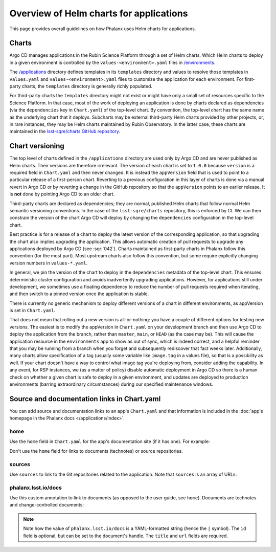 ########################################
Overview of Helm charts for applications
########################################

This page provides overall guidelines on how Phalanx uses Helm charts for applications.

Charts
======

Argo CD manages applications in the Rubin Science Platform through a set of Helm charts.
Which Helm charts to deploy in a given environment is controlled by the ``values-<environment>.yaml`` files in `/environments <https://github.com/lsst-sqre/phalanx/tree/master/environments/>`__.

The `/applications <https://github.com/lsst-sqre/phalanx/tree/master/applications/>`__ directory defines templates in its ``templates`` directory and values to resolve those templates in ``values.yaml`` and ``values-<environment>.yaml`` files to customize the application for each environment.  For first-party charts, the ``templates`` directory is generally richly populated.

For third-party charts the ``templates`` directory might not exist or might have only a small set of resources specific to the Science Platform.
In that case, most of the work of deploying an application is done by charts declared as dependencies (via the ``dependencies`` key in ``Chart.yaml``) of the top-level chart.
By convention, the top-level chart has the same name as the underlying chart that it deploys.
Subcharts may be external third-party Helm charts provided by other projects, or, in rare instances, they may be Helm charts maintained by Rubin Observatory.
In the latter case, these charts are maintained in the `lsst-sqre/charts GitHub repository <https://github.com/lsst-sqre/charts/>`__.

.. _chart-versioning:

Chart versioning
================

The top level of charts defined in the ``/applications`` directory are used only by Argo CD and are never published as Helm charts.
Their versions are therefore irrelevant.
The version of each chart is set to ``1.0.0`` because ``version`` is a required field in ``Chart.yaml`` and then never changed.
It is instead the ``appVersion`` field that is used to point to a particular release of a first-person chart.  Reverting to a previous configuration in this layer of charts is done via a manual revert in Argo CD or by reverting a change in the GitHub repository so that the ``appVersion`` points to an earlier release.  It is **not** done by pointing Argo CD to an older chart.

Third-party charts are declared as dependencies; they are normal, published Helm charts that follow normal Helm semantic versioning conventions.
In the case of the ``lsst-sqre/charts`` repository, this is enforced by CI.
We can then constrain the version of the chart Argo CD will deploy by changing the ``dependencies`` configuration in the top-level chart.

Best practice is for a release of a chart to deploy the latest version of the corresponding application, so that upgrading the chart also implies upgrading the application.
This allows automatic creation of pull requests to upgrade any applications deployed by Argo CD (see :sqr:`042`).
Charts maintained as first-party charts in Phalanx follow this convention (for the most part).
Most upstream charts also follow this convention, but some require explicitly changing version numbers in ``values-*.yaml``.

In general, we pin the version of the chart to deploy in the ``dependencies`` metadata of the top-level chart.
This ensures deterministic cluster configuration and avoids inadvertently upgrading applications.
However, for applications still under development, we sometimes use a floating dependency to reduce the number of pull requests required when iterating, and then switch to a pinned version once the application is stable.

There is currently no generic mechanism to deploy different versions of a chart in different environments, as appVersion is set in ``Chart.yaml``.

That does not mean that rolling out a new version is all-or-nothing: you have a couple of different options for testing new versions.
The easiest is to modify the appVersion in ``Chart.yaml`` on your development branch and then use Argo CD to deploy the application from the branch, rather than ``master``, ``main``, or ``HEAD`` (as the case may be).
This will cause the application resource in the ``environments`` app to show as out of sync, which is indeed correct, and a helpful reminder that you may be running from a branch when you forget and subsequently rediscover that fact weeks later.
Additionally, many charts allow specification of a tag (usually some variable like ``image.tag`` in a values file), so that is a possibility as well.
If your chart doesn't have a way to control what image tag you're deploying from, consider adding the capability.
In any event, for RSP instances, we (as a matter of policy) disable automatic deployment in Argo CD so there is a human check on whether a given chart is safe to deploy in a given environment, and updates are deployed to production environments (barring extraordinary circumstances) during our specified maintenance windows.

.. _chart-doc-links:

Source and documentation links in Chart.yaml
============================================

You can add source and documentation links to an app's ``Chart.yaml`` and that information is included in the :doc:`app's homepage in the Phalanx docs </applications/index>`.

home
----

Use the ``home`` field in ``Chart.yaml`` for the app's documentation site (if it has one).
For example:

.. code-block:: yaml
   :caption: Chart.yaml

   home: https://gafaelfawr.lsst.io/

Don't use the ``home`` field for links to documents (technotes) or source repositories.

sources
-------

Use ``sources`` to link to the Git repositories related to the application.
Note that ``sources`` is an array of URLs:

.. code-block:: yaml
   :caption: Chart.yaml

   sources:
     - https://github.com/lsst-sqre/gafaelfawr

phalanx.lsst.io/docs
--------------------

Use this custom annotation to link to documents (as opposed to the user guide, see ``home``).
Documents are technotes and change-controlled documents:


.. code-block:: yaml
   :caption: Chart.yaml

   annotations:
     phalanx.lsst.io/docs: |
       - id: "SQR-065"
         title: "Design of Noteburst, a programatic JupyterLab notebook execution service for the Rubin Science Platform"
         url: "https://sqr-065.lsst.io/"
       - id: "SQR-062"
         title: "The Times Square service for publishing parameterized Jupyter Notebooks in the Rubin Science platform"
         url: "https://sqr-062.lsst.io/"

.. note::

   Note how the value of ``phalanx.lsst.io/docs`` is a YAML-formatted string (hence the ``|`` symbol).
   The ``id`` field is optional, but can be set to the document's handle.
   The ``title`` and ``url`` fields are required.
